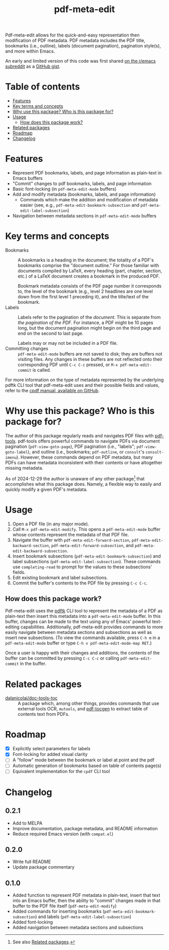 #+title: pdf-meta-edit

# MELPA badge
#+HTML: <a href="https://melpa.org/#/pdf-meta-edit"><img alt="MELPA" src="https://melpa.org/packages/pdf-meta-edit-badge.svg"/></a>

Pdf-meta-edit allows for the quick-and-easy representation then modification of PDF metadata. PDF metadata includes the PDF title, bookmarks (i.e., outline), labels (document pagination), pagination style(s), and more within Emacs.

An early and limited version of this code was first shared [[https://www.reddit.com/r/emacs/comments/1gbkdag/code_to_modify_pdf_metadata_such_as_its_outline/][on the r/emacs subreddit]] as a [[https://gist.github.com/krisbalintona/f4554bb8e53c27c246ae5e3c4ff9b342][GitHub gist]].

* Table of contents
:PROPERTIES:
:TOC:      :include all :force (nothing) :ignore (this) :local (nothing)
:END:

:CONTENTS:
- [[#features][Features]]
- [[#key-terms-and-concepts][Key terms and concepts]]
- [[#why-use-this-package-who-is-this-package-for][Why use this package? Who is this package for?]]
- [[#usage][Usage]]
  - [[#how-does-this-package-work][How does this package work?]]
- [[#related-packages][Related packages]]
- [[#roadmap][Roadmap]]
- [[#changelog][Changelog]]
:END:

* Features
:PROPERTIES:
:CUSTOM_ID: features
:END:

+ Represent PDF bookmarks, labels, and page information as plain-text in Emacs buffers
+ "Commit" changes to pdf bookmarks, labels, and page information
+ Basic font-locking (in ~pdf-meta-edit-mode~ buffers)
+ Add and modify metadata (bookmarks, labels, and page information)
  - Commands which make the addition and modification of metadata easier (see, e.g., ~pdf-meta-edit-bookmark-subsection~ and ~pdf-meta-edit-label-subsection~)
+ Navigation between metadata sections in ~pdf-meta-edit-mode~ buffers

* Key terms and concepts
:PROPERTIES:
:CUSTOM_ID: key-terms-and-concepts
:END:

+ Bookmarks :: A bookmarks is a heading in the document; the totality of a PDF's bookmarks comprise the "document outline." For those familiar with documents compiled by LaTeX, every heading (part, chapter, section, etc.) of a LaTeX document creates a bookmark in the produced PDF.

  Bookmark metadata consists of the PDF page number it corresponds to, the level of the bookmark (e.g., level 2 headlines are one level down from the first level 1 preceding it), and the title/text of the bookmark.
+ Labels :: Labels refer to the pagination of the /document/. This is separate from /the pagination of the PDF/. For instance, a PDF might be 10 pages long, but the document pagination might begin on the third page and end on the second to last page.

  Labels may or may not be included in a PDF file.
+ Committing changes :: ~pdf-meta-edit-mode~ buffers are not saved to disk; they are buffers not visiting files. Any changes in these buffers are not reflected onto their corresponding PDF until =C-c C-c= pressed, or ~M-x pdf-meta-edit-commit~ is called.

For more information on the type of metadata represented by the underlying pdftk CLI tool that pdf-meta-edit uses and their possible fields and values, refer to the [[https://github.com/johnwhitington/cpdf-source/blob/master/cpdfmanual.pdf][cpdf manual, available on GitHub]].

* Why use this package? Who is this package for?
:PROPERTIES:
:CUSTOM_ID: why-use-this-package-who-is-this-package-for
:END:

The author of this package regularly reads and navigates PDF files with [[https://github.com/vedang/pdf-tools][pdf-tools]]. pdf-tools offers powerful commands to navigate PDFs via document pagination (~pdf-view-goto-page~), PDF pagination (i.e., "labels"; ~pdf-view-goto-label~), and outline (i.e., bookmarks; ~pdf-outline~, or =consult='s ~consult-imenu~). However, these commands depend on PDF metadata, but many PDFs can have metadata inconsistent with their contents or have altogether missing metadata.

As of 2024-12-29 the author is unaware of any other package[fn:1] that accomplishes what this package does. Namely, a flexible way to easily and quickly modify a given PDF's metadata.

* Usage
:PROPERTIES:
:CUSTOM_ID: usage
:END:

1. Open a PDF file (in any major mode).
2. Call ~M-x pdf-meta-edit-modify~. This opens a ~pdf-meta-edit-mode~ buffer whose contents represent the metadata of that PDF file.
3. Navigate the buffer with ~pdf-meta-edit-forward-section~, ~pdf-meta-edit-backward-section~, ~pdf-meta-edit-forward-subsection~, and ~pdf-meta-edit-backward-subsection~.
4. Insert bookmark subsections (~pdf-meta-edit-bookmark-subsection~) and label subsections (~pdf-meta-edit-label-subsection~). These commands use ~completing-read~ to prompt for the values to these subsections' fields.
5. Edit existing bookmark and label subsections.
6. Commit the buffer's contents to the PDF file by pressing =C-c C-c=.

** How does this package work?
:PROPERTIES:
:CUSTOM_ID: how-does-this-package-work
:CREATED:  [2024-12-29 Sun 12:35]
:END:

Pdf-meta-edit uses the [[https://www.pdflabs.com/tools/pdftk-the-pdf-toolkit/][pdftk]] CLI tool to represent the metadata of a PDF as plain-text then insert this metadata into a ~pdf-meta-edit-mode~ buffer. In this buffer, changes can be made to the text using any of Emacs' powerful text-editing capabilities. Additionally, pdf-meta-edit provides commands to more easily navigate between metadata sections and subsections as well as insert new subsections. (To view the commands available, press ~C-h m~ in a ~pdf-meta-edit-mode~ buffer or type ~C-h v pdf-meta-edit-mode-map RET~.)

Once a user is happy with their changes and additions, the contents of the buffer can be committed by pressing =C-c C-c= or calling ~pdf-meta-edit-commit~ in the buffer.

[fn:1] See also [[#related-packages][Related packages]].

* Related packages
:PROPERTIES:
:CUSTOM_ID: related-packages
:END:

+ [[https://github.com/dalanicolai/doc-tools-toc][dalanicolai/doc-tools-toc]] :: A package which, among other things, provides commands that use external tools OCR, ~mutools~, and [[https://github.com/dalanicolai/doc-tools-toc?tab=readme-ov-file#pdf-tocgen-software-generated-pdfs][pdf-tocgen]] to extract table of contents text from PDFs.

* Roadmap
:PROPERTIES:
:CUSTOM_ID: roadmap
:END:

+ [X] Explicitly select parameters for labels
+ [X] Font-locking for added visual clarity
+ [ ] A "follow" mode between the bookmark or label at point and the pdf
+ [ ] Automatic generation of bookmarks based on table of contents page(s)
+ [ ] Equivalent implementation for the ~cpdf~ CLI tool

* Changelog
:PROPERTIES:
:TOC:      :force (nothing) :ignore (descendants) :local (nothing)
:CUSTOM_ID: changelog
:END:

** 0.2.1

+ Add to MELPA
+ Improve documentation, package metadata, and README information
+ Reduce required Emacs version (with =compat.el=)

** 0.2.0

+ Write full README
+ Update package commentary

** 0.1.0
:PROPERTIES:
:CUSTOM_ID: 010
:END:

+ Added function to represent PDF metadata in plain-text, insert that text into an Emacs buffer, then the ability to "commit" changes made in that buffer to the PDF file itself (~pdf-meta-edit-modify~)
+ Added commands for inserting bookmarks (~pdf-meta-edit-bookmark-subsection~) and labels (~pdf-meta-edit-label-subsection~)
+ Added font-locking
+ Added navigation between metadata sections and subsections

* COMMENT Local variables :noexport:

# Local Variables:
# eval: (add-hook 'before-save-hook 'org-make-toc)
# End:

#  LocalWords:  PDF's toc pdftk
